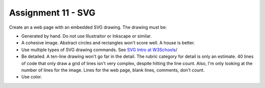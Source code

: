Assignment 11 - SVG
===================

Create an a web page with an embedded SVG drawing. The drawing must be:

* Generated by hand. Do not use Illustraitor or Inkscape or similar.
* A cohesive image. Abstract circles and rectangles won't score well. A house
  is better.
* Use multiple types of SVG drawing commands.
  See `SVG Intro at W3Schools <https://www.w3schools.com/graphics/svg_intro.asp>`_/
* Be detailed. A ten-line drawing won't go far in the detail. The rubric category
  for detail is only an estimate. 40 lines of code that only draw a grid of lines
  isn't very complex, despite hitting the line count. Also, I'm only looking
  at the number of lines for the image. Lines for the web page, blank lines,
  comments, don't count.
* Use color.

.. image:: rubric.png
    :width: 550px
